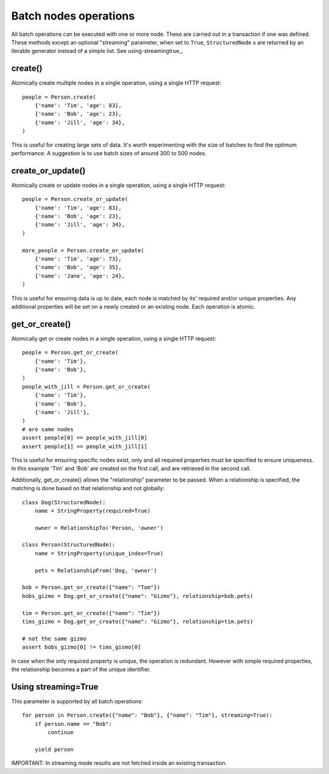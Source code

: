 ======================
Batch nodes operations
======================

All batch operations can be executed with one or more node. These are carried out in a transaction if one was defined.
These methods except an optional "streaming" parameter, when set to ``True``, ``StructuredNode`` s are returned by an
iterable generator instead of a simple list. See using-streamingtrue_.

create()
--------
Atomically create multiple nodes in a single operation, using a single HTTP request::

    people = Person.create(
        {'name': 'Tim', 'age': 83},
        {'name': 'Bob', 'age': 23},
        {'name': 'Jill', 'age': 34},
    )

This is useful for creating large sets of data. It's worth experimenting with the size of batches
to find the optimum performance. A suggestion is to use batch sizes of around 300 to 500 nodes.

create_or_update()
------------------
Atomically create or update nodes in a single operation, using a single HTTP request::

    people = Person.create_or_update(
        {'name': 'Tim', 'age': 83},
        {'name': 'Bob', 'age': 23},
        {'name': 'Jill', 'age': 34},
    )

    more_people = Person.create_or_update(
        {'name': 'Tim', 'age': 73},
        {'name': 'Bob', 'age': 35},
        {'name': 'Jane', 'age': 24},
    )

This is useful for ensuring data is up to date, each node is matched by its' required and/or unique properties. Any
additional properties will be set on a newly created or an existing node. Each operation is atomic.

get_or_create()
---------------
Atomically get or create nodes in a single operation, using a single HTTP request::

    people = Person.get_or_create(
        {'name': 'Tim'},
        {'name': 'Bob'},
    )
    people_with_jill = Person.get_or_create(
        {'name': 'Tim'},
        {'name': 'Bob'},
        {'name': 'Jill'},
    )
    # are same nodes
    assert people[0] == people_with_jill[0]
    assert people[1] == people_with_jill[1]

This is useful for ensuring specific nodes exist, only and all required properties must be specified to ensure
uniqueness. In this example 'Tim' and 'Bob' are created on the first call, and are retrieved in the second call.

Additionally, get_or_create() allows the "relationship" parameter to be passed. When a relationship is specified, the
matching is done based on that relationship and not globally::

    class Dog(StructuredNode):
        name = StringProperty(required=True)

        owner = RelationshipTo('Person, 'owner')

    class Person(StructuredNode):
        name = StringProperty(unique_index=True)

        pets = RelationshipFrom('Dog, 'owner')

    bob = Person.get_or_create({"name": "Tom"})
    bobs_gizmo = Dog.get_or_create({"name": "Gizmo"}, relationship=bob.pets)

    tim = Person.get_or_create({"name": "Tim"})
    tims_gizmo = Dog.get_or_create({"name": "Gizmo"}, relationship=tim.pets)

    # not the same gizmo
    assert bobs_gizmo[0] != tims_gismo[0]

In case when the only required property is unique, the operation is redundant. However with simple required properties,
the relationship becomes a part of the unique identifier.

Using streaming=True
--------------------
This parameter is supported by all batch operations::

    for person in Person.create({"name": "Bob"}, {"name": "Tim"}, streaming=True):
        if person.name == "Bob":
            continue

        yield person

IMPORTANT: In streaming mode results are not fetched inside an existing transaction.
